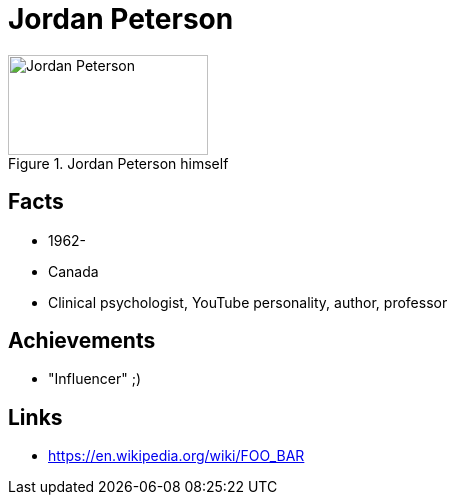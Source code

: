 = Jordan Peterson

[#img-peterson-jordan]
.Jordan Peterson himself
image::peterson-jordan.jpg[Jordan Peterson,200,100]

== Facts

* 1962-
* Canada
* Clinical psychologist, YouTube personality, author, professor

== Achievements

* "Influencer" ;)

== Links

* https://en.wikipedia.org/wiki/FOO_BAR
